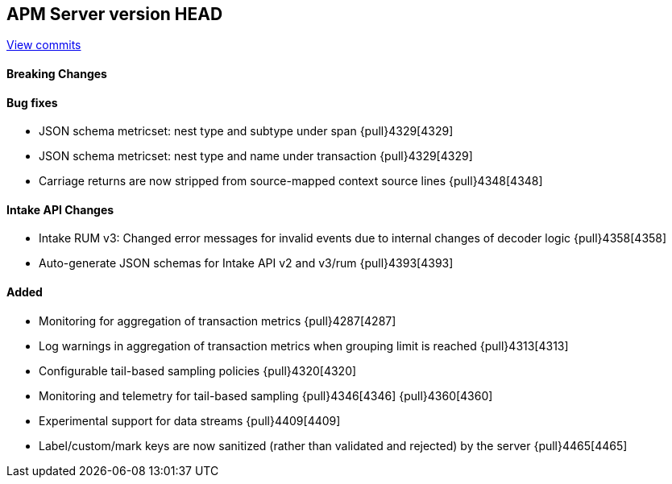 [[release-notes-head]]
== APM Server version HEAD

https://github.com/elastic/apm-server/compare/7.10\...master[View commits]

[float]
==== Breaking Changes

[float]
==== Bug fixes
* JSON schema metricset: nest type and subtype under span {pull}4329[4329]
* JSON schema metricset: nest type and name under transaction {pull}4329[4329]
* Carriage returns are now stripped from source-mapped context source lines {pull}4348[4348]

[float]
==== Intake API Changes
* Intake RUM v3: Changed error messages for invalid events due to internal changes of decoder logic {pull}4358[4358]
* Auto-generate JSON schemas for Intake API v2 and v3/rum {pull}4393[4393]

[float]
==== Added
* Monitoring for aggregation of transaction metrics {pull}4287[4287]
* Log warnings in aggregation of transaction metrics when grouping limit is reached {pull}4313[4313]
* Configurable tail-based sampling policies {pull}4320[4320]
* Monitoring and telemetry for tail-based sampling {pull}4346[4346] {pull}4360[4360]
* Experimental support for data streams {pull}4409[4409]
* Label/custom/mark keys are now sanitized (rather than validated and rejected) by the server {pull}4465[4465]
